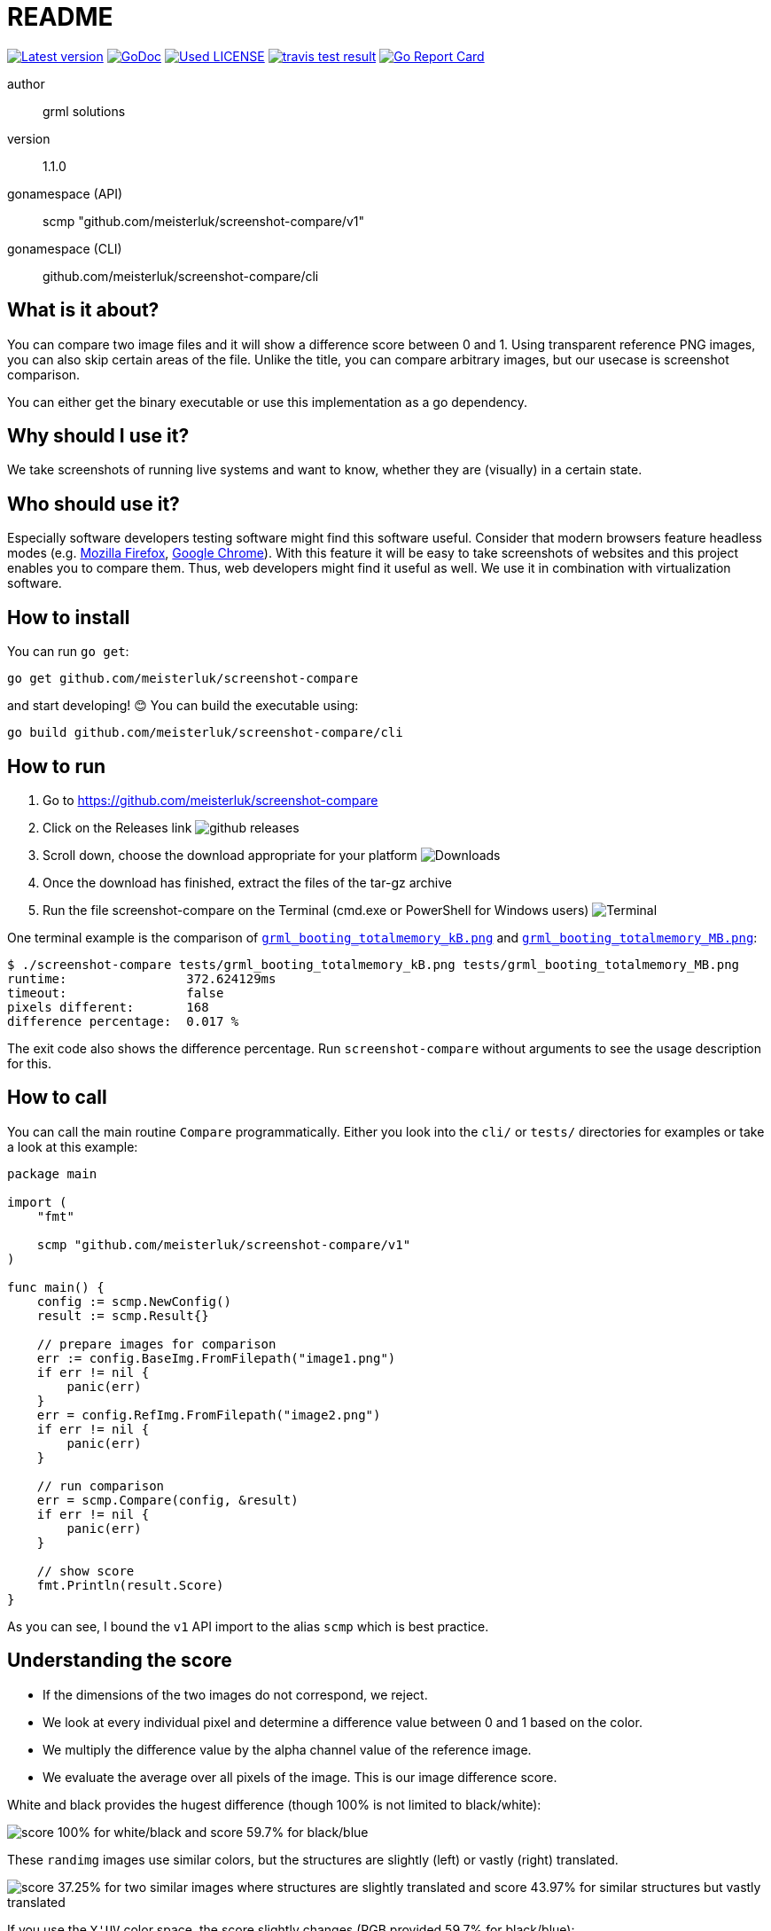 README
======

link:https://img.shields.io/github/release/meisterluk/screenshot-compare.svg?style=flat-square[image:https://img.shields.io/github/release/meisterluk/screenshot-compare.svg?style=flat-square[Latest version]]
link:https://godoc.org/github.com/meisterluk/screenshot-compare[image:https://godoc.org/github.com/meisterluk/screenshot-compare?status.svg[GoDoc]]
link:LICENSE[image:https://img.shields.io/badge/license-MIT-brightgreen.svg?style=flat-square[Used LICENSE]]
link:https://travis-ci.org/meisterluk/screenshot-compare[image:https://api.travis-ci.org/meisterluk/screenshot-compare.svg?branch=master[travis test result]]
link:https://goreportcard.com/report/github.com/meisterluk/screenshot-compare[image:https://goreportcard.com/badge/github.com/meisterluk/screenshot-compare[Go Report Card]]

author::
  grml solutions
version::
  1.1.0
gonamespace (API)::
  scmp "github.com/meisterluk/screenshot-compare/v1"
gonamespace (CLI)::
  github.com/meisterluk/screenshot-compare/cli

What is it about?
-----------------

You can compare two image files and it will show a difference score between 0 and 1.
Using transparent reference PNG images, you can also skip certain areas of the file.
Unlike the title, you can compare arbitrary images, but our usecase is screenshot comparison.

You can either get the binary executable or use this implementation as a go dependency.

Why should I use it?
--------------------

We take screenshots of running live systems and want to know, whether they are (visually) in a certain state.

Who should use it?
------------------

Especially software developers testing software might find this software useful.
Consider that modern browsers feature headless modes (e.g. link:https://developer.mozilla.org/en-US/Firefox/Headless_mode[Mozilla Firefox], link:https://developers.google.com/web/updates/2017/04/headless-chrome[Google Chrome]).
With this feature it will be easy to take screenshots of websites and this project enables you to compare them.
Thus, web developers might find it useful as well.
We use it in combination with virtualization software.

How to install
--------------

You can run `go get`:

[source,bash]
go get github.com/meisterluk/screenshot-compare

and start developing! 😊 You can build the executable using:

[source,base]
go build github.com/meisterluk/screenshot-compare/cli

How to run
----------

1. Go to https://github.com/meisterluk/screenshot-compare
2. Click on the Releases link
   image:docs/run_1.png[github releases]
3. Scroll down, choose the download appropriate for your platform
   image:docs/run_2.png[Downloads]
4. Once the download has finished, extract the files of the tar-gz archive
5. Run the file screenshot-compare on the Terminal (cmd.exe or PowerShell for Windows users)
   image:docs/run_2.png[Terminal]

One terminal example is the comparison of link:tests/grml_booting_totalmemory_kB.png[`grml_booting_totalmemory_kB.png`] and link:tests/grml_booting_totalmemory_MB.png[`grml_booting_totalmemory_MB.png`]:

[code,bash]
----
$ ./screenshot-compare tests/grml_booting_totalmemory_kB.png tests/grml_booting_totalmemory_MB.png 
runtime:                372.624129ms
timeout:                false
pixels different:       168
difference percentage:  0.017 %
----

The exit code also shows the difference percentage.
Run `screenshot-compare` without arguments to see the usage description for this.

How to call
-----------

You can call the main routine `Compare` programmatically. Either you look into the `cli/` or `tests/` directories for examples or take a look at this example:

[source,go]
----
package main

import (
    "fmt"

    scmp "github.com/meisterluk/screenshot-compare/v1"
)

func main() {
    config := scmp.NewConfig()
    result := scmp.Result{}

    // prepare images for comparison
    err := config.BaseImg.FromFilepath("image1.png")
    if err != nil {
        panic(err)
    }
    err = config.RefImg.FromFilepath("image2.png")
    if err != nil {
        panic(err)
    }

    // run comparison
    err = scmp.Compare(config, &result)
    if err != nil {
        panic(err)
    }

    // show score
    fmt.Println(result.Score)
}
----

As you can see, I bound the `v1` API import to the alias `scmp` which is best practice.

Understanding the score
-----------------------

* If the dimensions of the two images do not correspond, we reject.
* We look at every individual pixel and determine a difference value between 0 and 1 based on the color.
* We multiply the difference value by the alpha channel value of the reference image.
* We evaluate the average over all pixels of the image. This is our image difference score.

White and black provides the hugest difference (though 100% is not limited to black/white):

image:docs/example_1.png[score 100% for white/black and score 59.7% for black/blue]

These `randimg` images use similar colors, but the structures are slightly (left) or vastly (right) translated.

image:docs/example_2.png[score 37.25% for two similar images where structures are slightly translated and score 43.97% for similar structures but vastly translated]

If you use the `Y'UV` color space, the score slightly changes (RGB provided 59.7% for black/blue):

image:docs/example_3.png[Y'UV score 100% for white/black and Y'UV score 30.51% for black/blue]

This image illustrates the transparency feature:

image:docs/example_4.png[difference 0% illustrating that areas with transparency in the reference areas are skipped]

`PNG` and `JPEG` file formats can be processed.
If you want a binary classifier whether the images are similar,
`0.1` (i.e. `10%`) might be a suitable classifier.

Source Code
-----------

The source code is available at link:https://github.com/meisterluk/screenshot-compare[Github].

License
-------

See link:LICENSE[the LICENSE file] (Hint: MIT license).

Changelog
---------

0.0.1::
  first release: PNG only, transparency support
0.0.2::
  goroutine support, timeout argument, slight performance improvement
1.0.0::
  complete rewrite, `--wait` and `--timeout` parameters, `Y'UV` support
1.0.1::
  improved README with illustrations
1.0.2::
  introduce README section "How to run"
1.1.0::
  complete rewrite of the core with same functionality +
  allows to retrieve config from env vars, JSON file and CLI args +
  result shows the number of pixels with differences +
  public API / implementation as a library +
  source code was moved into v1 module to allow usage in a backwards-compatible way

Issues
------

Please report any issues on the link:https://github.com/meisterluk/screenshot-compare/issues[Github issues page].
